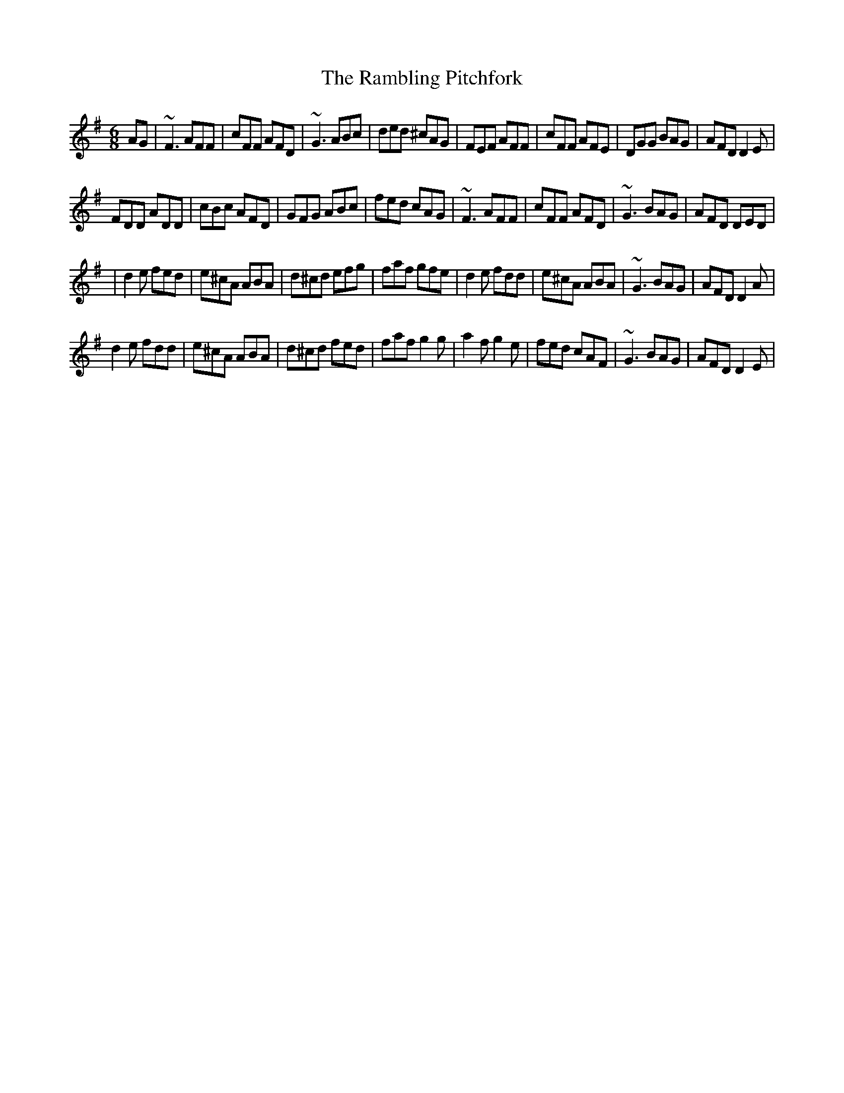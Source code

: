 X: 5
T: Rambling Pitchfork, The
Z: Kevin Rietmann
S: https://thesession.org/tunes/89#setting24731
R: jig
M: 6/8
L: 1/8
K: Dmix
AG|~F3 AFF | cFF AFD | ~G3 ABc | ded ^cAG |FEF AFF | cFF AFE |DGG BAG | AFD D2E |
FDD ADD | cBc AFD |GFG ABc | fed cAG | ~F3 AFF | cFF AFD | ~G3 BAG | AFD DED |
|d2e fed | e^cA ABA | d^cd efg | faf gfe | d2e fdd | e^cA ABA | ~G3 BAG | AFD D2A |
d2e fdd | e^cA ABA | d^cd fed | faf g2g | a2f g2e | fed cAF | ~G3 BAG | AFD D2E |

